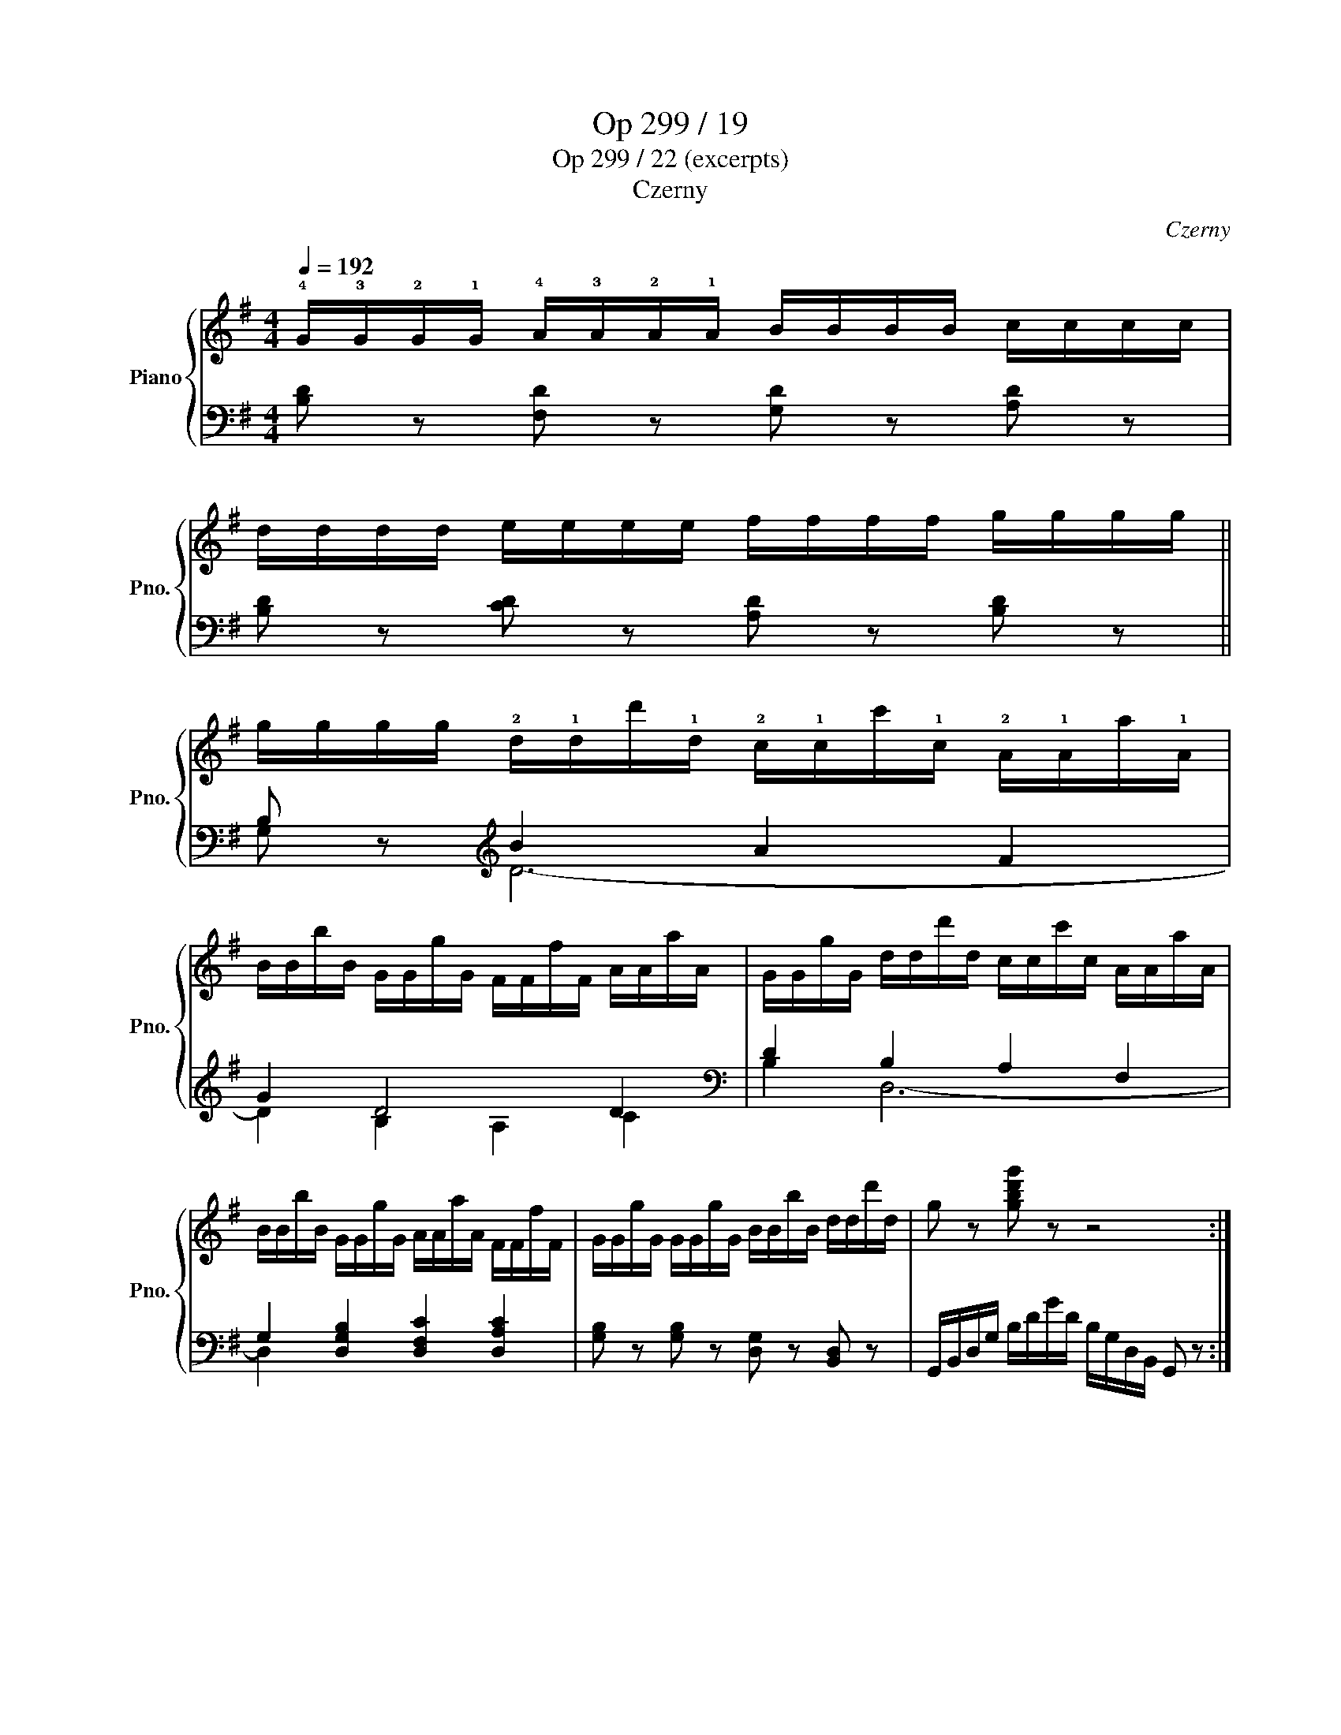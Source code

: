 X:1
T:Op 299 / 19
T:Op 299 / 22 (excerpts)
T:Czerny
C:Czerny
%%score { 1 | ( 2 3 ) }
L:1/8
Q:1/4=192
M:4/4
K:G
V:1 treble nm="Piano" snm="Pno."
V:2 bass 
V:3 bass 
V:1
 !4!G/!3!G/!2!G/!1!G/ !4!A/!3!A/!2!A/!1!A/ B/B/B/B/ c/c/c/c/ | %1
 d/d/d/d/ e/e/e/e/ f/f/f/f/ g/g/g/g/ || %2
 g/g/g/g/ !2!d/!1!d/d'/!1!d/ !2!c/!1!c/c'/!1!c/ !2!A/!1!A/a/!1!A/ | %3
 B/B/b/B/ G/G/g/G/ F/F/f/F/ A/A/a/A/ | G/G/g/G/ d/d/d'/d/ c/c/c'/c/ A/A/a/A/ | %5
 B/B/b/B/ G/G/g/G/ A/A/a/A/ F/F/f/F/ | G/G/g/G/ G/G/g/G/ B/B/b/B/ d/d/d'/d/ | g z [gbd'g'] z z4 :| %8
V:2
 [B,D] z [F,D] z [G,D] z [A,D] z | [B,D] z [CD] z [A,D] z [B,D] z || B, z[K:treble] B2 A2 F2 | %3
 G2 D4 D2 |[K:bass] D2 B,2 A,2 F,2 | G,2 [D,G,B,]2 [D,F,C]2 [D,A,C]2 | %6
 [G,B,] z [G,B,] z [D,G,] z [B,,D,] z | G,,/B,,/D,/G,/ B,/D/G/D/ B,/G,/D,/B,,/ G,, z :| %8
V:3
 x8 | x8 || G, z[K:treble] D6- | D2 B,2 A,2 C2 |[K:bass] B,2 D,6- | D,2 x2 x4 | x8 | x8 :| %8

